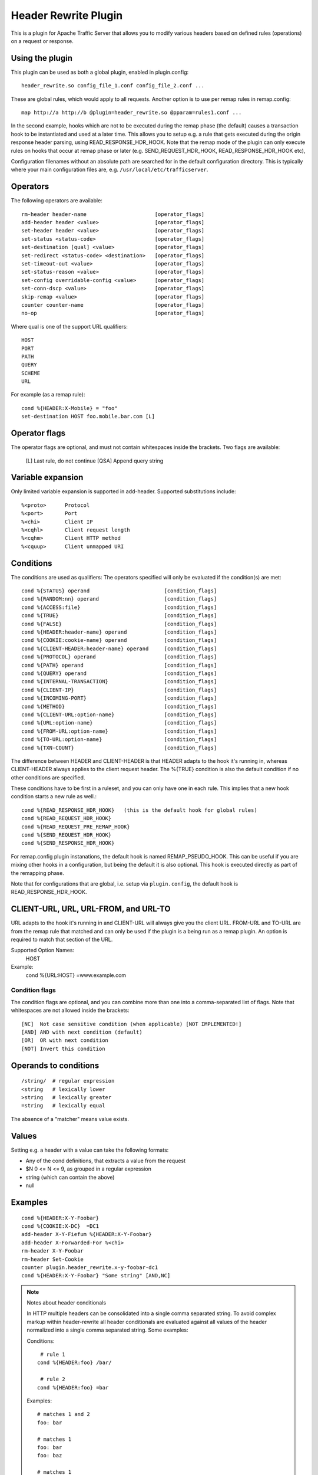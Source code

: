 .. _header-rewrite-plugin:

Header Rewrite Plugin
*********************

.. Licensed to the Apache Software Foundation (ASF) under one
   or more contributor license agreements.  See the NOTICE file
  distributed with this work for additional information
  regarding copyright ownership.  The ASF licenses this file
  to you under the Apache License, Version 2.0 (the
  "License"); you may not use this file except in compliance
  with the License.  You may obtain a copy of the License at

   http://www.apache.org/licenses/LICENSE-2.0

  Unless required by applicable law or agreed to in writing,
  software distributed under the License is distributed on an
  "AS IS" BASIS, WITHOUT WARRANTIES OR CONDITIONS OF ANY
  KIND, either express or implied.  See the License for the
  specific language governing permissions and limitations
  under the License.


This is a plugin for Apache Traffic Server that allows you to
modify various headers based on defined rules (operations) on a request or
response.

Using the plugin
----------------

This plugin can be used as both a global plugin, enabled in plugin.config::

  header_rewrite.so config_file_1.conf config_file_2.conf ...

These are global rules, which would apply to all requests. Another option is
to use per remap rules in remap.config::

  map http://a http://b @plugin=header_rewrite.so @pparam=rules1.conf ...

In the second example, hooks which are not to be executed during the remap
phase (the default) causes a transaction hook to be instantiated and used
at a later time. This allows you to setup e.g. a rule that gets executed
during the origin response header parsing, using READ_RESPONSE_HDR_HOOK.
Note that the remap mode of the plugin can only execute rules on hooks that
occur at remap phase or later (e.g. SEND_REQUEST_HDR_HOOK, READ_RESPONSE_HDR_HOOK etc),

Configuration filenames without an absolute path are searched for in the
default configuration directory. This is typically where your main
configuration files are, e.g. ``/usr/local/etc/trafficserver``.

Operators
---------

The following operators are available::

  rm-header header-name                      [operator_flags]
  add-header header <value>                  [operator_flags]
  set-header header <value>                  [operator_flags]
  set-status <status-code>                   [operator_flags]
  set-destination [qual] <value>             [operator_flags]
  set-redirect <status-code> <destination>   [operator_flags]
  set-timeout-out <value>                    [operator_flags]
  set-status-reason <value>                  [operator_flags]
  set-config overridable-config <value>      [operator_flags]
  set-conn-dscp <value>                      [operator_flags]
  skip-remap <value>                         [operator_flags]
  counter counter-name                       [operator_flags]
  no-op                                      [operator_flags]


Where qual is one of the support URL qualifiers::

  HOST
  PORT
  PATH
  QUERY
  SCHEME
  URL

For example (as a remap rule)::

  cond %{HEADER:X-Mobile} = "foo"
  set-destination HOST foo.mobile.bar.com [L]

Operator flags
--------------

The operator flags are optional, and must not contain whitespaces inside
the brackets. Two flags are available:

  [L]   Last rule, do not continue
  [QSA] Append query string

Variable expansion
------------------
Only limited variable expansion is supported in add-header. Supported
substitutions include::

  %<proto>      Protocol
  %<port>       Port
  %<chi>        Client IP
  %<cqhl>       Client request length
  %<cqhm>       Client HTTP method
  %<cquup>      Client unmapped URI

Conditions
----------
The conditions are used as qualifiers: The operators specified will
only be evaluated if the condition(s) are met::

  cond %{STATUS} operand                        [condition_flags]
  cond %{RANDOM:nn} operand                     [condition_flags]
  cond %{ACCESS:file}                           [condition_flags]
  cond %{TRUE}                                  [condition_flags]
  cond %{FALSE}                                 [condition_flags]
  cond %{HEADER:header-name} operand            [condition_flags]
  cond %{COOKIE:cookie-name} operand            [condition_flags]
  cond %{CLIENT-HEADER:header-name} operand     [condition_flags]
  cond %{PROTOCOL} operand                      [condition_flags]
  cond %{PATH} operand                          [condition_flags]
  cond %{QUERY} operand                         [condition_flags]
  cond %{INTERNAL-TRANSACTION}                  [condition_flags]
  cond %{CLIENT-IP}                             [condition_flags]
  cond %{INCOMING-PORT}                         [condition_flags]
  cond %{METHOD}                                [condition_flags]
  cond %{CLIENT-URL:option-name}                [condition_flags]
  cond %{URL:option-name}                       [condition_flags]
  cond %{FROM-URL:option-name}                  [condition_flags]
  cond %{TO-URL:option-name}                    [condition_flags]
  cond %{TXN-COUNT}                             [condition_flags]

The difference between HEADER and CLIENT-HEADER is that HEADER adapts to the
hook it's running in, whereas CLIENT-HEADER always applies to the client
request header. The %{TRUE} condition is also the default condition if no
other conditions are specified.

These conditions have to be first in a ruleset, and you can only have one in
each rule. This implies that a new hook condition starts a new rule as well.::

  cond %{READ_RESPONSE_HDR_HOOK}   (this is the default hook for global rules)
  cond %{READ_REQUEST_HDR_HOOK}
  cond %{READ_REQUEST_PRE_REMAP_HOOK}
  cond %{SEND_REQUEST_HDR_HOOK}
  cond %{SEND_RESPONSE_HDR_HOOK}

For remap.config plugin instanations, the default hook is named
REMAP_PSEUDO_HOOK. This can be useful if you are mixing other hooks in a
configuration, but being the default it is also optional. This hook is
executed directly as part of the remapping phase.

Note that for configurations that are global, i.e. setup via
``plugin.config``, the default hook is READ_RESPONSE_HDR_HOOK.

CLIENT-URL, URL, URL-FROM, and URL-TO
-------------------------------------
URL adapts to the hook it's running in and CLIENT-URL will always give you
the client URL.  FROM-URL and TO-URL are from the remap rule that matched and
can only be used if the plugin is a being run as a remap plugin.  An option
is required to match that section of the URL.

Supported Option Names:
   HOST

Example:
   cond %{URL:HOST} =www.example.com

---------------
Condition flags
---------------

The condition flags are optional, and you can combine more than one into
a comma-separated list of flags. Note that whitespaces are not allowed inside
the brackets::

  [NC]  Not case sensitive condition (when applicable) [NOT IMPLEMENTED!]
  [AND] AND with next condition (default)
  [OR]  OR with next condition
  [NOT] Invert this condition

Operands to conditions
----------------------
::

  /string/  # regular expression
  <string   # lexically lower
  >string   # lexically greater
  =string   # lexically equal

The absence of a "matcher" means value exists.

Values
------
Setting e.g. a header with a value can take the following formats:

- Any of the cond definitions, that extracts a value from the request
- $N 0 <= N <= 9, as grouped in a regular expression
- string (which can contain the above)
- null

Examples
--------
::

  cond %{HEADER:X-Y-Foobar}
  cond %{COOKIE:X-DC}  =DC1
  add-header X-Y-Fiefum %{HEADER:X-Y-Foobar}
  add-header X-Forwarded-For %<chi>
  rm-header X-Y-Foobar
  rm-header Set-Cookie
  counter plugin.header_rewrite.x-y-foobar-dc1
  cond %{HEADER:X-Y-Foobar} "Some string" [AND,NC]


.. note:: Notes about header conditionals

  In HTTP multiple headers can be consolidated into a single comma separated string.
  To avoid complex markup within header-rewrite all header conditionals are
  evaluated against all values of the header normalized into a single comma separated string.
  Some examples:

  Conditions::

     # rule 1
    cond %{HEADER:foo} /bar/

     # rule 2
    cond %{HEADER:foo} =bar

  Examples::

    # matches 1 and 2
    foo: bar

    # matches 1
    foo: bar
    foo: baz

    # matches 1
    foo: baz
    foo: bar

    # matches 1
    foo: bar,baz

    # matches 1
    foo: baz,bar
